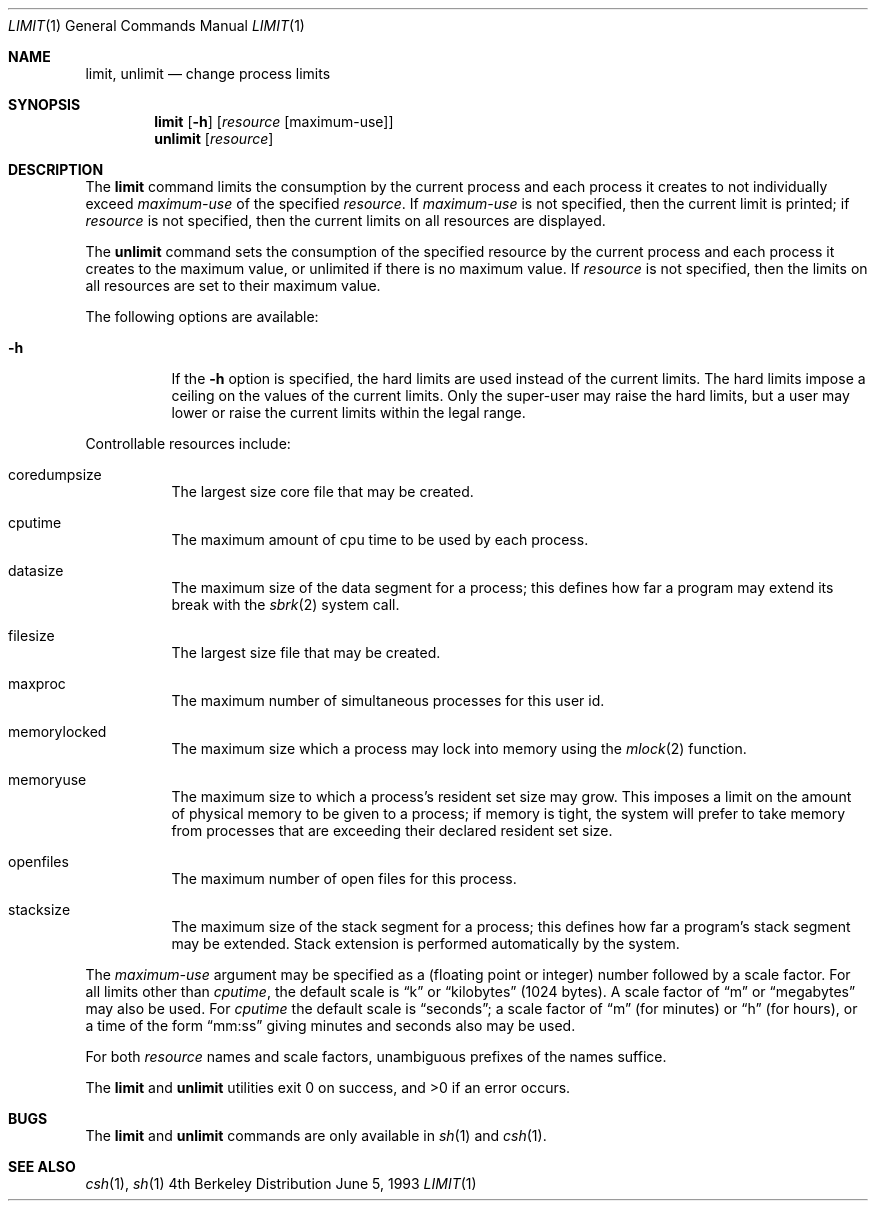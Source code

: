 .\" Copyright (c) 1980, 1990, 1993
.\"	The Regents of the University of California.  All rights reserved.
.\"
.\" Redistribution and use in source and binary forms, with or without
.\" modification, are permitted provided that the following conditions
.\" are met:
.\" 1. Redistributions of source code must retain the above copyright
.\"    notice, this list of conditions and the following disclaimer.
.\" 2. Redistributions in binary form must reproduce the above copyright
.\"    notice, this list of conditions and the following disclaimer in the
.\"    documentation and/or other materials provided with the distribution.
.\" 3. All advertising materials mentioning features or use of this software
.\"    must display the following acknowledgement:
.\"	This product includes software developed by the University of
.\"	California, Berkeley and its contributors.
.\" 4. Neither the name of the University nor the names of its contributors
.\"    may be used to endorse or promote products derived from this software
.\"    without specific prior written permission.
.\"
.\" THIS SOFTWARE IS PROVIDED BY THE REGENTS AND CONTRIBUTORS ``AS IS'' AND
.\" ANY EXPRESS OR IMPLIED WARRANTIES, INCLUDING, BUT NOT LIMITED TO, THE
.\" IMPLIED WARRANTIES OF MERCHANTABILITY AND FITNESS FOR A PARTICULAR PURPOSE
.\" ARE DISCLAIMED.  IN NO EVENT SHALL THE REGENTS OR CONTRIBUTORS BE LIABLE
.\" FOR ANY DIRECT, INDIRECT, INCIDENTAL, SPECIAL, EXEMPLARY, OR CONSEQUENTIAL
.\" DAMAGES (INCLUDING, BUT NOT LIMITED TO, PROCUREMENT OF SUBSTITUTE GOODS
.\" OR SERVICES; LOSS OF USE, DATA, OR PROFITS; OR BUSINESS INTERRUPTION)
.\" HOWEVER CAUSED AND ON ANY THEORY OF LIABILITY, WHETHER IN CONTRACT, STRICT
.\" LIABILITY, OR TORT (INCLUDING NEGLIGENCE OR OTHERWISE) ARISING IN ANY WAY
.\" OUT OF THE USE OF THIS SOFTWARE, EVEN IF ADVISED OF THE POSSIBILITY OF
.\" SUCH DAMAGE.
.\"
.\"     @(#)csh.1	8.2 (Berkeley) 1/21/94
.\"
.Dd June 5, 1993
.Dt LIMIT 1
.Os BSD 4
.Sh NAME
.Nm limit, unlimit
.Nd change process limits
.Sh SYNOPSIS
.Nm limit
.Op Fl h
.Op Ar resource Op maximum-use
.Nm unlimit 
.Op Ar resource
.Sh DESCRIPTION
The
.Nm limit
command limits the consumption by the current process and each process
it creates to not individually exceed
.Ar maximum-use
of the specified
.Ar resource  .
If
.Ar maximum-use
is not specified, then the current limit is printed; if
.Ar resource
is not specified, then the current limits on all resources are displayed.
.Pp
The
.Nm unlimit
command sets the consumption of the specified resource by the current
process and each process it creates to the maximum value, or unlimited
if there is no maximum value.
If
.Ar resource
is not specified,
then the limits on all resources are set to their maximum value.
.Pp
The following options are available:
.Bl -tag -width indent                
.It Fl h
If the
.Fl h
option is specified,
the hard limits are used instead of the current limits.
The hard limits impose a ceiling on the values of the current limits.
Only the super-user may raise the hard limits,
but a user may lower or raise the current limits within the legal range.
.El
.Pp
Controllable resources include:
.Bl -tag -width indent
.It coredumpsize
The largest size core file that may be created.
.It cputime
The maximum amount of cpu time to be used by each process.
.It datasize
The maximum size of the data segment for a process; this defines how far
a program may extend its break with the
.Xr sbrk 2
system call.
.It filesize
The largest size file that may be created.
.It maxproc
The maximum number of simultaneous processes for this user id.
.It memorylocked
The maximum size which a process may lock into memory using the
.Xr mlock 2
function.
.It memoryuse
The maximum size to which a process's resident set size may grow.
This imposes a limit on the amount of physical memory to be given to a
process; if memory is tight,
the system will prefer to take memory from processes that are exceeding
their declared resident set size.
.It openfiles
The maximum number of open files for this process.
.It stacksize
The maximum size of the stack segment for a process; this defines how far
a program's stack segment may be extended.
Stack extension is performed automatically by the system.
.El
.Pp
The
.Ar maximum-use
argument may be specified as a (floating point or integer) number
followed by a scale factor.
For all limits other than
.Ar cputime ,
the default scale is
.Dq \&k
or
.Dq kilobytes
(1024 bytes).
A scale factor of
.Dq \&m
or
.Dq megabytes
may also be used.
For
.Ar cputime
the default scale is
.Dq seconds ;
a scale factor of
.Dq m
(for minutes)
or
.Dq h
(for hours),
or a time of the form
.Dq mm:ss
giving minutes and seconds also may be used.
.Pp
For both
.Ar resource
names and scale factors,
unambiguous prefixes of the names suffice.
.Pp
The
.Nm limit
and
.Nm unlimit
utilities exit 0 on success, and >0 if an error occurs.
.Sh BUGS
The
.Nm limit
and
.Nm unlimit
commands are only available in
.Xr sh 1
and
.Xr csh 1 .
.Sh SEE ALSO
.Xr csh 1 ,
.Xr sh 1

